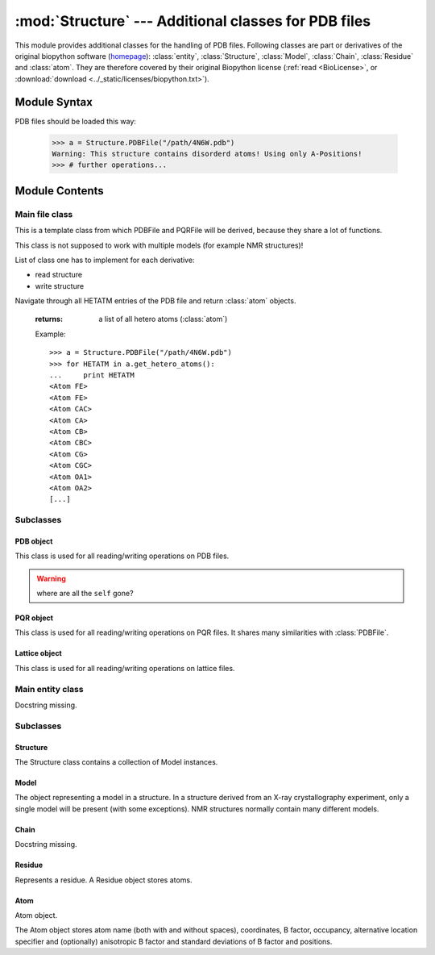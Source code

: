 
:mod:`Structure` --- Additional classes for PDB files
=====================================================

.. module:: Structure
   :synopsis: Additional classes for PDB files.
.. moduleauthor:: Christoph Wilms <christoph.wilms@uni-due.de>
.. moduleauthor:: Thomas Hamelryck <thamelry@binf.ku.dk>
.. sectionauthor:: Jean-Noel Grad <jean-noel.grad@uni-due.de>


This module provides additional classes for the handling of PDB files.
Following classes are part or derivatives of the original biopython software
(`homepage <http://biopython.org/wiki/Biopython>`_):
:class:`entity`, :class:`Structure`, :class:`Model`,
:class:`Chain`, :class:`Residue` and :class:`atom`.
They are therefore covered by their original Biopython license
(:ref:`read <BioLicense>`, or
:download:`download <../_static/licenses/biopython.txt>`).

.. _Structure-syntax:

Module Syntax
-------------

PDB files should be loaded this way:

    >>> a = Structure.PDBFile("/path/4N6W.pdb")
    Warning: This structure contains disorderd atoms! Using only A-Positions!
    >>> # further operations...

.. _contents-of-module-Structure:

Module Contents
---------------

Main file class
^^^^^^^^^^^^^^^

.. class:: Structure_Template(object)

    This is a template class from which PDBFile and PQRFile will be derived,
    because they share a lot of functions.

    This class is not supposed to work with multiple models (for example NMR
    structures)!

    List of class one has to implement for each derivative:

    * read structure
    * write structure

    .. method:: get_all_atom_coords()

        :returns: a List of atom coordinates

        Example::

            >>> a = Structure.PDBFile("/path/4N6W.pdb")
            >>> for ATOM in a.get_all_atom_coords():
            ...     print ATOM
            [-42.316  38.638  20.425]
            [-41.82   39.723  19.581]
            [-41.93   41.072  20.291]
            [-40.962  41.836  20.357]
            [-42.577  39.762  18.255]
            [-42.085  40.845  17.3  ]
            [-40.299  40.776  17.008]
            [-40.081  42.082  15.79 ]
            [-43.122  41.359  20.805]
            [-43.34   42.492  21.695]
            [...]


    .. method:: get_coords_from_atom_list(atom_list)

        :param atom_list: list of atom objects

        :returns: a list of atom coordinates for the specified atom objects

        Example::

            >>> a = Structure.PDBFile("/path/4N6W.pdb")
            >>> b = a.get_hetero_atoms()[1:3] # retrieving two atom objects
            >>> print b
            [<Atom FE>, <Atom CAC>]
            >>> print a.get_coords_from_atom_list(b) # getting coordinates
            [array([-28.139,  20.588,  11.849]), array([-30.158,  21.541,   5.145])]
            >>> print a.get_hetero_atoms_coords()[1:3] # just checking
            [array([-28.139,  20.588,  11.849]), array([-30.158,  21.541,   5.145])]

    .. method:: get_hetero_atoms()

    Navigate through all HETATM entries of the PDB file and return :class:`atom` objects.

        :returns: a list of all hetero atoms (:class:`atom`)

        Example::

            >>> a = Structure.PDBFile("/path/4N6W.pdb")
            >>> for HETATM in a.get_hetero_atoms():
            ...     print HETATM
            <Atom FE>
            <Atom FE>
            <Atom CAC>
            <Atom CA>
            <Atom CB>
            <Atom CBC>
            <Atom CG>
            <Atom CGC>
            <Atom OA1>
            <Atom OA2>
            [...]

    .. method:: get_hetero_atoms_coords()

        :returns: a list of all hetero atom coordinates

        Example::

            >>> a = Structure.PDBFile("/path/4N6W.pdb")
            >>> for HETATM in a.get_hetero_atoms_coords():
            ...     print HETATM
            [-28.886  22.883   9.035]
            [-28.139  20.588  11.849]
            [-30.158  21.541   5.145]
            [-30.083  20.273   5.97 ]
            [-29.335  20.464   7.282]
            [-27.967  21.06    7.026]
            [-29.217  19.094   7.918]
            [-28.359  19.09    9.162]
            [-29.115  22.097   4.693]
            [-31.292  22.037   4.902]
            [...]

    .. method:: get_amino_atoms()

        :returns: a list of all amino acid atoms (:class:`atom`)

        Example::

            >>> a = Structure.PDBFile("/path/4N6W.pdb")
            >>> for ATOM in a.get_amino_atoms():
            ...     print ATOM
            <Atom N>
            <Atom CA>
            <Atom C>
            <Atom O>
            <Atom CB>
            <Atom CG>
            <Atom SD>
            <Atom CE>
            <Atom N>
            <Atom CA>
            [...]

    .. method:: get_amino_atoms_coords()

        :returns: a list of all amino acid atom coordinates.

        Example::

            >>> a = Structure.PDBFile("/path/4N6W.pdb")
            >>> for ATOM in a.get_amino_atoms_coords():
            ...     print ATOM
            ... 
            [-42.316  38.638  20.425]
            [-41.82   39.723  19.581]
            [-41.93   41.072  20.291]
            [-40.962  41.836  20.357]
            [-42.577  39.762  18.255]
            [-42.085  40.845  17.3  ]
            [-40.299  40.776  17.008]
            [-40.081  42.082  15.79 ]
            [-43.122  41.359  20.805]
            [-43.34   42.492  21.695]
            [...]

    .. method:: get_all_atoms()

        :returns: a list of all atom coordinates

        Example::

            >>> a = Structure.PDBFile("/path/4N6W.pdb")
            >>> for ATOM in a.get_amino_atoms_coords():
            ...     print ATOM
            <Atom N>
            <Atom CA>
            <Atom C>
            <Atom O>
            <Atom CB>
            <Atom CG>
            <Atom SD>
            <Atom CE>
            <Atom N>
            <Atom CA>
            [...]

    .. method:: get_info_1(atoms=None)

        :returns: a list of all :class:`atom` information 1 values. For a pdb this is
            the occupancy and for a pqr it is the charge

    .. method:: get_info_2(atoms=None)

        :returns: a list of all :class:`atom` information 2 values. For a pdb this is
            the temperature factor and for a pqr it is the radius

    .. method:: get_chain_ids()

        :returns: a list of all chain ids in this structure

        Example::

            >>> a = Structure.PDBFile("/path/4N6W.pdb")
            >>> a.get_chain_ids()
            ['A']

    .. method:: get_first_res_id()

        :returns: the integer number of the first amino acid

        Example::

            >>> a = Structure.PDBFile("/path/4N6W.pdb")
            >>> a.get_first_res_id()
            1

    .. method:: get_atoms_of_type(atom_type)

        :param atom_type: type of atom to return (e.g. 'CA')
        :type atom_type: str

        :returns: a list of all :class:`atom` objects of a certain type

        Example::

            >>> a = Structure.PDBFile("/path/4N6W.pdb")
            >>> a.get_atoms_of_type("FE")
            [<Atom FE>, <Atom FE>]

    .. method:: transform(T)

        Transform the pdb structure with the given matrix.

        :param T: [3,3] numpy matrix to transform the coordinates by
            matrix multiplication

        :returns: ``None``

    .. method:: translate(transVector)

        Method to translate protein structure by the given vector.

        :param transvector: Numpy array holding translation distances for each
            dimension

        :returns: ``None``

    .. method:: translate_x(dist)

        Translate protein structure in the x direction.

        :param dist: amount of displacement in the x direction (Angstrom)
        :type dist: float

        :returns: ``None``

        Example::

            >>> a = Structure.PDBFile("/path/4N6W.pdb")
            >>> print a.get_all_atom_coords()[0] # before translation
            [-42.316  38.638  20.425]
            >>> a.translate_x(2.0)
            >>> print a.get_all_atom_coords()[0] # after translation
            [-40.316  38.638  20.425]

    .. method:: translate_y(dist)

        Translate protein structure in the y direction.

        :param dist: amount of displacement in the y direction (Angstrom)
        :type dist: float

        :returns: ``None``

    .. method:: translate_z(dist)

        Translate protein structure in the z direction.

        :param dist: amount of displacement in the z direction (Angstrom)
        :type dist: float

        :returns: ``None``

    .. method:: translate_origin_and_rotate(phi, theta, psi)

        Center the structure at the origin, rotate it with *angle_x*
        around the x axis (*angle_y* around y axis, etc.) and move
        it back to where it was. ??? confusion *angle_x* with *phi* ???

        :param phi: euler angle for rotation
        :type phi: float
        :param theta: euler angle for rotation
        :type theta: float
        :param psi: euler angle for rotation
        :type psi: float

        :returns: ``None``

    .. method:: move_to_new_position(new_coord)

        Move the geometric center of the structure to the
        supplied coordinates.

        :param new_coord: list/numpy array of the new coordinates

        :returns: ``None``

    .. method:: rotate_and_move_to_new_position(phi, theta, psi, new_coord)

        Center the structure at the origin, rotate it and
        move it to the new position *new_coord*.

        :param phi: euler angle for rotation
        :type phi: float
        :param theta: euler angle for rotation
        :type theta: float
        :param psi: euler angle for rotation
        :type psi: float
        :param new_coord: new coordination for the center of geometry

        :returns: ``None``

    .. method:: rotate(angle, axis)

        Rotate protein structure using the Rodrigues' rotation formula.

        :param degree: angle by which to rotate (in degrees)
        :type degree: float
        :param axis: axis around which to rotate (x = [1,0,0], 
           y = [0,1,0], z = [0,0,1])
        :type axis: array

        :returns: ``None``

        Example::

            >>> a = Structure.PDBFile("/path/4N6W.pdb")
            >>> print a.get_all_atom_coords()[0] # before rotation
            [-42.316,  38.638,  20.425]
            >>> a.rotate(+30.0, [1,0,0]) # x axis
            >>> print a.get_all_atom_coords()[0] # after rotation
            [-42.316  23.24898955  37.00756887]

    .. method:: rotateX(degree)

        :param degree: angle for rotation around the x axis (in degrees)
        :type  degree: float

        :returns: ``None``

        Example::

            >>> a = Structure.PDBFile("/path/4N6W.pdb")
            >>> print a.get_all_atom_coords()[0] # before rotation
            [-42.316,  38.638,  20.425]
            >>> a.rotateX(+30.0)
            >>> print a.get_all_atom_coords()[0] # after rotation
            [-42.316  23.24898955  37.00756887]

    .. method:: rotateY(degree)

        :param degree: angle for rotation around the y axis (in degrees)
        :type degree: float

        :returns: ``None``

    .. method:: rotateZ(degree)

        :param degree: angle for rotation around the z axis (in degrees)
        :type  degree: float

        :returns: ``None``

    .. method:: pRotate(phi, theta, psi)

        Apply euler angle rotation to the structure.

        :param phi: euler angle for rotation
        :type  phi: float
        :param theta: euler angle for rotation
        :type  theta: float
        :param psi: euler angle for rotation
        :type  psi: float

        :returns: ``None``

    .. method:: rotate_by_matrix(rot_matrix)

        :param rot_matrix: [3,3] numpy matrix to transform the coordinates by
            matrix multiplication

        :returns: ``None``

    .. method:: determineCenterOfMass()

        Method to determine the center of mass for the protein structure.

        :returns: ``None``

        .. warning::

            Chris: This method is empty.

    .. method:: determine_geometric_center()

        :returns: (np.array) a vector pointing to the geometric center of the
            whole structure

        Example::

            >>> a = Structure.PDBFile("/path/4N6W.pdb")
            >>> print a.determine_geometric_center()
            [-27.25387547  25.13667925  13.83051887]

    .. method:: determine_center_of_extremes_of_atoms(atoms)

        :param atoms: a list of atoms
        :type  atoms: :class:`atom`

        :returns: (np.array) a vector pointing to the geometric center of the
            coordination extremes of the given atom coordinates

    .. method:: determine_center_of_extremes()

        :returns: (np.array) a vector pointing to the geometric center of the
            coordination extremes of the whole structure

        Example::

            >>> a = Structure.PDBFile("/path/4N6W.pdb")
            >>> print a.determine_center_of_extremes()
            [-26.8235  24.865  13.304]

    .. method:: determine_max_diameter(atoms = None)

        :param atoms: a list of atoms, or all
            atoms of the structure if ``None``
        :type  atoms: :class:`atom`

        :returns: (float) the maximum diameter in Angstroem

        Example::

            >>> a = Structure.PDBFile("/path/4N6W.pdb")
            >>> print a.determine_max_diameter()
            52.4878883362

    .. method:: determine_radius(atoms = None)

        Determine the geometric center and calculate the minimal radius that
        encapsulates all atoms.

        :param atoms: a list of atoms (optional), or all
            atoms of the structure if ``None``
        :type atoms: :class:`Structure.atom` object

        :returns: the radius (Angstrom)
        :rtype: float

        .. warning::

            JN: In the source code, 
            ``center = self.determine_goometric_center_of_atoms(atoms)``
            should be replaced with
            ``center = self.determine_geometric_center()``
            but then, ValueError is raised

    .. method:: center()

        Translate the geometric center to the origin.

        :returns: ``None``

        Strictly equivalent to::

            >>> a.translate(-a.determine_geometric_center())

    .. method:: determine_coordinate_extremes(atoms = None)

        :param atoms: a list of :class:`atom` objects, otherwise it uses all
          atoms of this structure and calculates the extreme coordinates
          in each direction (optional)

        :returns: extreme values in each direction as a 3*2 array

    .. method:: get_radius_of_gyration()

        This method calculates the radius of gyration. It is the maximum
        distance of an atom to the geometrical center.

        :returns: radius of gyration
        :rtype: float

        Example::

            >>> a = Structure.PDBFile("/path/4N6W.pdb")
            >>> a.get_radius_of_gyration()
            28.848387249760471

    .. method:: clone(chain_id_list = None, res_id_list = None, res_type_list = None, atom_types_list = None)

        Return a clone of self. Through the list parameters specific items can
        be selected, namely the list of residues or certain types of residues
        (mutually exclusive). One-letter codes for the residues will be
        translated to three-letter codes.

        :param chain_id_list: list of chains to copy to the clone
        :param res_id_list: list of residues in each chain to copy to the clone
        :param res_type_list: types of residues to copy to the new clone
        :param atom_types_list: types of atoms to copy to the new clone

        :returns: a new :class:`PDBFile` / :class:`PQRFile` / :class:`LatFile` object
        :raises AttributeError: if both **res_id_list** and **res_type_list**
           were used, or if **self.what_am_i** is empty.

        Example::

            >>> a = Structure.PDBFile("/path/4N6W.pdb")
            >>> b = a.clone()
            >>> print b
            <epitopsy.Structure.PDBFile object at 0x2088a90>

    .. method:: get_residue_id_list(chain_id = None)

        Display all residue numbers as found in the PDB file.

        :param chain_id: which chain in the PDB file should be used
           (optional), if ``None``, it uses all the available chains
        :type chain_id: str

        :returns: a list with all residue ID's of the structure

        Example::

            >>> a = Structure.PDBFile("/path/4N6W.pdb")
            >>> print a.get_residue_id_list()
            [1, 2, 3, 4, 5, 6, 7, 8, 9, 10, [...], 444]

    .. method:: get_res_id_aa_dict(chain_id)

        Display all residues from chain *chain_id* in a dictionary with
        residue number as key and amino acid one-letter code as value. The
        advantage of a dictionary over a list is that gaps in the sequence
        numbering are preserved. All non-amino acids are ignored.

        :param chain_id: which chain in the PDB file should be used
        :type chain_id: str

        :returns: a dictionary with residues number and one-letter code

        Example::

            >>> a = Structure.PDBFile("/path/4N6W.pdb")
            >>> a.get_res_id_aa_dict('A')
            Encountered the following non amino acids: ['FE', 'FLC', 'HOH']
            {1: 'M', 2: 'S', 3: 'L', 4: 'S', 5: 'N', 6: 'S', 7: 'S', 8: 'K', 9: 'V', 10: 'S', [...],  187: 'E'}

        .. note::

            JN: In the source code, it would be nice to replace
            ``.format(non_amino_acid_list)`` at line 741 by
            ``.format(sorted(set(non_amino_acid_list)))``.
            The complete list brings nothing.

    .. method:: contains_chain_break(chain_id = None)

        Tell if a chain break exist in *chain_id*, or in the whole structure if
        omitted. HETATM are skipped.

        :param chain_id: the chain id where to look for a break (optional),
           uses all available chains if ``None``

        :returns: either ``True`` (chain break) or ``False`` (no chain break).
        :rtype: bool

        .. note::

            JN: In the source code, ``return True`` could be replaced with
            ``return "Break between {0} and {1}".format(res_id_list[-1],res_id)``
            (a string always evaluate to ``True``) to indicate the user where the
            break is. This string could be displayed in the terminal or stored
            in a log file.

    .. method:: get_res_id_array_mapping()

        Remove gaps in the residue sequence and return the new mapping
        in a dictionary, with the old residue id's as key and the new
        id's as value. The new mapping starts at zero and is suitable
        for use as an index for an array.

        :returns: a dictionary with old residue id's as key and newly mapped
           id's as value

        Example::

            >>> a = Structure.PDBFile("/path/4N6W.pdb")
            >>> a.get_res_id_array_mapping()
            {1: 0, 2: 1, 3: 2, 4: 3, 5: 4, 6: 5, 7: 6, 8: 7, 9: 8, 10: 9, ..., 444: 326}

    .. method:: get_residue_names_from_res_id_list(res_id_list, chain_id = None)

        Display the three-letter code of the residues given in *res_id_list*
        from chain *chain_id* (if ``None``, take the first chain).

        :param res_id_list: residue id's from which one wants the names
        :type res_id_list: list
        :param chain_id: if ``None``, it uses the all available chains (optional)
        :type chain_id: str

        :returns: a list with the three-letter codes of the residues matching
           the given criteria

        Example::

            >>> a = Structure.PDBFile("/path/4N6W.pdb")
            >>> a.get_residue_names_from_res_id_list([1,2]) # residue id starts at 1 in the PDB file
            ['MET', 'SER']

    .. method:: get_residues(chain_id = None, res_id_list = None)

        Display all residues from *res_id_list* contained in chain *chain_id*
        as :class:``Structure.Residue``. If *res_id_list* is ``None``, display
        all residues from chain *chain_id*. If *chain_id* is ``None``, return
        an error excepted when there is only one chain in the PDB file.
        
        This method returns a list with residue objects of the residue ids in
        the given list, if ``None`` is given, it returns all residues.

        :param chain_id: if ``None``, it uses the all available chains (optional)
        :type chain_id: str
        :param res_id_list: residue id's from which one wants the objects
        :type res_id_list: list

        :returns: a list of residues matching the given criteria
        :rtype: :class:`Structure.Residue` object

        Example::

            >>> a = Structure.PDBFile("/path/4N6W.pdb")
            >>> a.get_residues('A')[0:2] # residue id starts at 0 in a list
            [<Residue MET het=  resseq=1 icode= >, <Residue SER het=  resseq=2 icode= >]

        .. warning::

            JN: this method has a bug, please consider replacing
            ``res_list.append(res.resname)`` by ``res_list.append(res)``
            to get the objects instead of just the names!

    .. method:: get_atoms_by_id(atom_id_list)

        This function returns atoms by their corresponding number from
        the pdb-file.

        :param atom_id_list: atom id numbers
        :type atom_id_list: list

        :returns: a list of atoms matching the given criteria
        :rtype: :class:`Structure.atom` object

        Example::

            >>> a = Structure.PDBFile("/path/4N6W.pdb")
            >>> a.get_atoms_by_id([1,2,3])
            [<Atom N>, <Atom CA>, <Atom C>]

    .. method:: get_atoms_close_to_reference(reference_point, max_radius, min_radius = 0, atoms = None)

        Find all atoms lying in the range [**min_radius**, **max_radius**] to
        **reference_point**.

        :param reference_point: coordinates of the reference point
        :type reference_point: :class:`numpy.array`
        :param max_radius: maximal distance from the reference (Angstroem)
        :type max_radius: float
        :param min_radius: minimal distance from the reference (Angstroem)
        :type min_radius: float
        :param atoms: list of the atoms to which the results should be
           restricted (optional), if ``None`` it uses all
           atoms from the protein
        :type atoms: :class:`Structure.atom`

        :returns: a list of atoms close to the given reference point
        :rtype: :class:`Structure.atom` object

        Example::

            >>> a = Structure.PDBFile("/path/4N6W.pdb")
            >>> # retrieve the iron catalytic center
            >>> fe_list = a.get_atoms_of_type("FE")               # fe_list = [<Atom FE>, <Atom FE>]
            >>> coord = a.get_coords_from_atom_list([fe_list[1]]) # coord = numpy.array([-28.139,20.588,11.849])
            >>> # get all 6 atoms chelating Fe, excepted Fe
            >>> a.get_atoms_close_to_reference(coord, 2.5, 0.1)
            [<Atom NE2>, <Atom NE2>, <Atom OD2>, <Atom OD1>, <Atom OG1>, <Atom O>]

        Biopython equivalent::

            >>> from Bio.PDB import PDBParser
            >>> from Bio.PDB import NeighborSearch
            >>> p = PDBParser()
            >>> a = p.get_structure('4N6W.pdb', '/path/4N6W.pdb')
            >>> fe_list = []
            >>> atom_list = []
            >>> for residue in struct[0]['A']:
            ...     for atom in residue:
            ...         if atom.name == "FE":
            ...             fe_list.append(atom) # fe_list = [<Atom FE>, <Atom FE>]
            ...         elif atom.name[0] <> "H":
            ...             atom_list.append(atom)
            >>> ns = NeighborSearch(atom_list)
            >>> rd = 2.5
            >>> coord = fe_list[1].get_coord() # coord = numpy.array([-28.139,20.588,11.849])
            >>> print sorted(ns.search(coord,rd,'A'))
            [<Atom NE2>, <Atom NE2>, <Atom OD2>, <Atom OD1>, <Atom OG1>, <Atom O>]

    .. method:: find_chain_contacts(chain1, chain2, max_distance)

        Find atoms of **chain1** which are within **max_distance** of **chain2**.

        :param chain1: first chain id
        :type chain1: str
        :param chain2: second chain id
        :type chain2: str
        :param max_distance: maximal distance to include atoms in the calculation
        :type max_distance: float

        :returns: a list of atoms from **chain1** for which distance to
            **chain2** is smaller than **max_distance**
        :rtype: :class:`Structure.atom` object

    .. method:: get_sequence()

        Display the one-letter code sequence of each chain of the PDB file in
        a dictionary. Non standard amino acids will not be returned.

        :returns: a dictionary with the amino acid sequence of each chain

        Example::

            >>> a = Structure.PDBFile("/path/4N6W.pdb")
            >>> a.get_sequence()
            {'A': 'MSL[...]LSE'}

    .. method:: snap_vdw_to_box(box_mesh_size, box_dim, box_offset, warning = True, vdw_radii = 2, increase_vdw_by = 0)

        Snap a structure to a given dxbox. If the structure is a pqr, it uses
        the supplied vdw radii otherwise it uses  **vdw_radii** for each
        atom. If any coordinate lies outside the box an error will be printed
        to the standard output, unless **warning** is set to ``False``.

        :param box_mesh_size: mesh size [m,m,m]
        :type box_mesh_size: list
        :param box_dim: [x,y,z]
        :typebox_dim: list
        :param box_offset: [x_o,y_o,z_o]
        :type box_offset: list
        :param warning: if ``True`` print an error when the structure does not
           fit completely into the given box dimensions
        :type warning: bool
        :param vdw_radii: if this is a pdb file there are no other radii
            available (in Angstroem)
        :type vdw_radii: float
        :param increase_vdw_by: can be used to blow up the radii of each atom
           (in Angstroem)
        :type increase_vdw_by: float

        :returns: Numpy array with 0's outside and 1's inside the protein.

    .. method:: get_rmsd_rotation_translation_from_superposition(pdb_to_rotate, atom_types = None)

        Fit the :class:`Struture.Structure` object **pdb_to_rotate** onto self
        Return a dictionary containing a *rmsd* value, a *rotation* matrix
        and a *translation* value.
        The parameter **atom_types** restricts the fitting on a particular set
        of atoms, if ``None`` is supplied, all atoms will be used.

        I guess the units are Angstroem.

        :param pdb_to_rotate: object to superimpose onto this object
        :type pdb_to_rotate: :class:`Struture.Structure`
        :param atom_types: restrict the fitting to specific types (e.g. ['CA'],
           ['CA','N']), or fit all atoms if ``None`` (optional)
        :type atom_types: list

        :returns: a dictionary with following keys:
            * 'rmsd' : root mean square deviation
            * 'rotation' : rotation matrix
            * 'translation' : translation vector
        :raises ValueError: if there is an atom missmatch between the two pdb's
           or if at least one of the atom lists is empty

    .. method:: superimpose_given_pdb_onto_self(pdb_to_superimpose, atom_types = None)

        Fit the :class:`Struture.Structure` object **pdb_to_superimpose** onto
        self. The atomic coordinates are updated in the process.

        :param pdb_to_superimpose: object to superimpose onto this object
        :type pdb_to_superimpose: :class:`Struture.Structure`
        :param atom_types: restrict the fitting to specific types (e.g. ['CA'],
           ['CA','N']), or fit all atoms if ``None`` (optional)
        :type atom_types: list

        :returns: ``None``
        :raises ValueError: if there is an atom missmatch between the two pdb's
           or if at least one of the atom lists is empty

    .. method:: superimpose_self_onto_given_pdb(pdb_to_superimpose, atom_types = None)

        Fit self onto the :class:`Struture.Structure` object
        **pdb_to_superimpose** and update self's atomic coordinates.

        :param pdb_to_superimpose: object on which to superimpose self
        :type pdb_to_superimpose: :class:`Struture.Structure`
        :param atom_types: restrict the fitting to specific types (e.g. ['CA'],
           ['CA','N']), or fit all atoms if ``None`` (optional)
        :type atom_types: list

        :returns: ``None``

    .. method:: get_dxbox_dim(box_mesh_size, extend = None, cubic_box = True, nlev = 4)

        Return the dimensions of a DXbox. The edges are calculated using the
        protein maximal diameter in each direction, **extend** if given,
        and the grid resolution **box_mesh_size**, using the formula:

        :math:`a[i] = \frac{\displaystyle protein\_diameter[i] +
        2 \cdot extend[i]}{\displaystyle box\_mesh\_size[i]}`

        with *i* = {x,y,z} the coordinates. If **cubic_box** is ``True``,
        all edges have the same length. The lengths are rounded up to the
        next value of *n* calculated with **nlev** according to the formula:

        :math:`n = c \cdot 2^{nlev + 1} + 1`

        with `nlev <http://www.poissonboltzmann.org/apbs/user-guide/running-apbs/input-files/elec-input-file-section/elec-keywords/nlev>`_
        the multilevel hierarchy of the calculation. See `dime
        <http://www.poissonboltzmann.org/apbs/user-guide/running-apbs/input-files/elec-input-file-section/elec-keywords/dime>`_
        for an explanation of this parameter.

        The center of the box is the geometric center of
        the protein if not otherwise specified.

        .. note:

            Chris: The calculation is copied from :class:`InFile`. If there
            have been changes this result might be wrong!

        :param box_mesh_size: resolution of the grid (Angstroems)
        :type  box_mesh_size: np.array
        :param extend: extension of the box dimensions (Angstroems) (optional)
        :type  extend: float
        :param cubix_box: use a cubic box if ``True`` (optional)
        :type  cubic_box: bool
        :param nlev: depth of the multilevel hierarchy used by the multigrid
            solver (optional)
        :type  nlev: int

        :returns: (np.array) dimensions of the DXbox

    .. method:: get_dxbox_offset(box_mesh_size, box_dim, box_center)

        Returns the offset for the given dimensions.

        :param box_mesh_size: dimensions of the mesh (Angstroems)
        :type  box_mesh_size: array
        :param box_dim: dimensions of the box (Angstroems)
        :type  box_dim: array
        :param box_center: center of the box (Angstroems)
        :type  box_center: array

        :returns: a list box_offset: [x_o,y_o,z_o].

    .. method:: get_hydrophobic_potential(box_mesh_size, box_dim, box_offset)

        Calculate the hydrophobic potential of a protein.
        This method uses a simplified model for the hydrophobic potential.
        The charges are taken from the Kyte and Doolittle hydrophobicity
        scale. For each residue the center is calculated and the potential
        is modelled as:

            :math:`\phi = \sum \left ( hydrophobic\_charge \times e^{( - distance )} \right )`

        .. seealso::

            Kyte, Doolittle, *A simple method for displaying the hydropathic
            character of a protein*, *J. Mol. Biol.* **1982**, *157*, 105-132.

        :param box_mesh_size: meshsize of the grid
        :param box_dim: dimension of the grid
        :param box_offset: offset of the grid

        :returns: Numpy array with the hydrophobic potential for each grid point.

        .. function:: get_residue_center(res)

            Subroutine of :func:`Structure_Template.get_hydrophobic_potential`.

    .. method:: get_vdw_hull(box_mesh_size, box_dim, box_offset, vdw_radii = 2, increase_vdw_by = 0)

        Get the van der Waals hull of the protein.

        :param box_mesh_size: meshsize of the grid
        :param box_dim: dimension of the grid
        :param box_offset: offset of the grid
        :param vdw_radii: atom radii, if this is not a pqr
        :param increase_vdw_by: extend each radius by this value

        :returns: Numpy array with 1's at the hull grid points and 0's everywhere else.

    .. method:: get_num_of_overlap_atoms_with_given_structure(other_structure_object, energy_cutoff = 1., vdw_radii = 2.)

        Calculate the number of atoms in this structure object that are
        overlapping with the given structure object.

        :param other_structure_object: structure which might have an overlapp
           with this one
        :param energy_cutoff: cutoff for the lennard jones potential to decide
           if there is an overlapp or not
        :param vdw_radii: if this is pdb object there are no radii information
           available

        :returns: counts of atoms in this structure that overlapp with
          the given structure object

    .. method:: get_contact_list(cutoff = 5.)

        Find steric contacts between residues of a protein. A contact is found
        when the interatomic distance of at least two atoms taken from two
        different residues *i* and *j* is inferior to **cutoff** (Angstroem).

        :param cutoff: interatomic distance
        :type cutoff: float

        :returns: a list of residues id's as found in the PDB, with 1 for a
           contact and 0 for no contact: ``[[i-1,j-1,0], [i,j,1], [i+1,j+1,0]]``

        Example::

            >>> a = Structure.PDBFile("/path/4N6W.pdb")
            >>> for contact in a.get_contact_list(cutoff = 5.0):
            ...     print contact
            [1, 2, 1]
            [1, 3, 1]
            [1, 4, 0]
            [1, 5, 0]
            [1, 6, 0]
            [1, 7, 0]
            [1, 8, 1]
            [1, 9, 0]
            [1, 10, 0]
            [...]

        .. note::

            Perhaps we could replace the lists ``[i,j,0]`` by tuples ``(i,j,0)``

        .. function:: residue_contact(res_i, res_j, cutoff)

            Subroutine of :func:`Structure_Template.get_contact_list`.

Subclasses
^^^^^^^^^^

PDB object
""""""""""

.. class:: PDBFile(Structure_Template)

    This class is used for all reading/writing operations on PDB files.

    .. warning::

        where are all the ``self`` gone?

    .. method:: get_pqr_structure(new_pqr_path = None, force_field = "amber", pdb2pqr_argv = ``None``, pdb2pqr_path = "pdb2pqr", add_ions = True, add_chain = True)

        Call pdb2pqr to replace the b-factor and the occupancy information in
        the pdb file with the charges and the vdw radii. If this object has no
        ``structure_path`` property (i.e. it is ``None``), then an error is
        raised.

        If the pdb contains Ca\ :sup:`2+`, Zn\ :sup:`2+` or
        SO\ :sub:`4`:sup:`2--`,
        these ions will be added unless stated otherwise.

        :param new_pqr_path: path for the new pqr file. If ``None`` is given,
            ``structure_path`` will be used by changing its extension to ".pqr"
        :type new_pqr_path: str
        :param force_field: forcefield from which charges and radii should be
            taken. Default is "amber"
        :type force_field: str
        :param pdb2pqr_argv: can contain additional arguments to pdb2pqr
           (e.g. ['--assign-only'], oder ['--noopt']) (optional)
        :type pdb2pqr_argv: list
        :param pdb2pqr_path: path to the executable of PDB2PQR
        :type pdb2pqr_path: str
        :param add_ions: add Ca, Zn, SO\ :sub:`4` ions if they are in the pdb.
            The Ca, Zn and SO\ :sub:`4` atoms should have a residue name that
            fits their type (CA, ZN, SO4).
        :type add_ions: bool

        :returns: a :class:`PQRFile` object
        :raises AttributeError: if **structure_path** is empty, or if
           **new_pqr_path** cannot be read or generated from the PDB path.
        :raises NameError: if **new_pqr_path** refers to a file already existing

    .. method:: _read_file()

        This method reads the data from the file given in ``structure_path``.
        Subroutine of the constructor.

    .. method:: save_to_file(path)

        This method writes the structure to a given path.
        If the structure is a lattice, it will try to calculate the correct
        connections. The Assumption of a lattice is made on the number of
        residues and the number of overall atom coordinates.
        If both numbers are equal, it is very probable that this is a lattice
        protein. This only works, if there is just one chain!

        Notice: We do not work with multiple models!

        :param path: path for the new pdb file.
        :type path: str

        :returns: ``None``
        :raises AttributeError: if **path** does not end with '.pdb' or '.pdb.gz'
        
        .. note:

            If **path** points to a file, it will be overwritten without
            confirmation message.

    .. method:: _save_to_file(f)

        Subroutine of :func:`save_to_file`.

    .. method:: _get_atom_line(chain, res, atom)

        Retrieve one line from the stored structure.
        Subroutine of :func:`_save_to_file`.

        :param chain: chain
        :type chain: str
        :param res: residue
        :type res: str
        :param atom: atom
        :type atom: str

        :returns: a formatted string

PQR object
""""""""""

.. class:: PQRFile(Structure_Template)

    This class is used for all reading/writing operations on PQR files. It
    shares many similarities with :class:`PDBFile`.

    .. method:: _read_structure()

        This method reads the data from the file given in ``structure_path``.
        Subroutine of the constructor.

    .. method:: save_to_file(path)

        This method writes the structure to a given path.
        If the structure is a lattice, it will try to calculate the correct
        connections. The Assumption of a lattice is made on the number of
        residues and the number of overall atom coordinates.
        If both numbers are equal, it is very probable that this is a lattice
        protein. This only works, if there is just one chain!

        Notice: We do not work with multiple models!

        :param path: path for the new pqr file.
        :type path: str

        :returns: ``None``
        :raises AttributeError: if **path** does not end with '.pqr' or '.pqr.gz'
        
        .. note:

            If **path** points to a file, it will be overwritten without
            confirmation message.

    .. method:: _save_to_file(,f)

        Subroutine of :func:`save_to_file`.

    .. method:: _get_atom_line(chain, res, atom)

        Retrieve one line from the stored structure.
        Subroutine of :func:`_save_to_file`.

        :param chain: chain
        :type chain: str
        :param res: residue
        :type res: str
        :param atom: atom
        :type atom: str

        :returns: a formatted string

    .. method:: snap_esp_to_dxbox(dxbox, warning = True)

        Snap the charge for each atom of this pqr structure to a
        given dxbox. The new array contains the charge in Coulombs.

        If any coordinate lies outside the box an error will be printed to the
        standard output.

        :param dxbox: a dxbox object
        :param warning: either ``True`` or ``False``

        :returns: a numpy array with the charges in units of e at the center
          of each atom

        .. warning::

            If you use a neutral probe and your mesh size is to
            large the dipole effect is not visible!

Lattice object
""""""""""""""

.. class:: latFile(Structure_Template)

    This class is used for all reading/writing operations on lattice files.

    .. method:: _make_structure(seq, fold, lattice, mesh_size)

        This method reads the data from the given file.

    .. method:: save_to_file(path)

        This method writes the structure to a given path.
        If the structure is a lattice, it will try to calculate the
        correct connections. The Assumption of a lattice is made on the
        number of residues and the number of overall atom coordinates.
        If both numbers are equal, it is very probable that this is a lattice
        protein. This only works, if there is just one chain!

        Notice: We do not work with multiple models!

        :param path: path for the new lattice file.
        :type path: str

        :returns: ``None``
        
        .. note:

            If **path** points to a file, it will be overwritten without
            confirmation message.

    .. method:: _get_atom_line(chain, res, atom)

        Formats the line for writing.

    .. method:: _convert_fcc_fold(fold, mesh_size)

        Docstring missing.

    .. method:: _convert_sc_fold(fold, mesh_size)

        Docstring missing.

Main entity class
^^^^^^^^^^^^^^^^^

.. class:: entity(object)

    Docstring missing.

    .. method:: __len__()

        Return the number of children.

    .. method:: __getitem__(id)

        Return the child with given id.

    .. method:: __delitem__(id)

        Remove a child.

    .. method:: __iter__()

        Iterate over children.

    .. method:: get_level()

        :returns: level in hierarchy:

            * A - atom
            * R - residue
            * C - chain
            * M - model
            * S - structure

    .. method:: set_parent(entity)

        Set the parent Entity object.

    .. method:: detach_parent()

        Detach the parent.

    .. method:: detach_child(id)

        Remove a child.

    .. method:: add(entity)

        Add a child to the Entity.

    .. method:: get_iterator()

        :returns: iterator over children

    .. method:: get_list()

        :returns: a copy of the list of children

    .. method:: has_id(id)

        :returns: ``True`` if a child with given **id** exists

    .. method:: get_parent()

        :returns: the parent Entity object

    .. method:: get_id()

        :returns: the id

    .. method:: get_full_id()

        Return the full id.

        The full id is a tuple containing all id's starting from
        the top object (Structure) down to the current object. A full id for
        a Residue object e.g. is something like:

        ("1abc", 0, "A", (" ", 10, "A"))

        This corresponds to:

        * Structure with id "1abc"
        * Model with id 0
        * Chain with id "A"
        * Residue with id (" ", 10, "A")

        The Residue id indicates that the residue is not a hetero-residue
        (or a water) beacuse it has a blank hetero field, that its sequence
        identifier is 10 and its insertion code "A".


Subclasses
^^^^^^^^^^

Structure
"""""""""

.. class:: Structure(Entity)

    The Structure class contains a collection of Model instances.

    .. method:: __repr__()

        Docstring missing.

    .. method:: _sort(m1, m2)

        Sort models.

        This sorting function sorts the Model instances in the Structure instance.
        The sorting is done based on the model id, which is a simple int that
        reflects the order of the models in the PDB file.

        :param m1: model instance
        :param m2: model instance

    .. method:: get_chains()

        Docstring missing.

    .. method:: get_residues()

        Docstring missing.

    .. method:: get_atoms()

        Docstring missing.

Model
"""""

.. class:: Model(Entity)

    The object representing a model in a structure. In a structure
    derived from an X-ray crystallography experiment, only a single
    model will be present (with some exceptions). NMR structures
    normally contain many different models.

    .. attribute:: id

        identifiant

    .. attribute:: serial_num

        serial number

    .. method:: _sort(c1, c2)

        Sort the Chains instances in the Model instance.

        Chain instances are sorted alphabetically according to their
        chain id. Blank chains come last, as they often consist of waters.

        :param c1: Chain object
        :param c2: Chain object

    .. method:: __repr__()

        Docstring missing.

    .. method:: get_residues()

        Docstring missing.

    .. method:: get_atoms()

        Docstring missing.

Chain
"""""

.. class:: Chain(Entity)

    Docstring missing.

    .. method:: _sort(r1, r2)

        Sort function for residues in a chain

        Residues are first sorted according to their hetatm records.
        Protein and nucleic acid residues first, hetatm residues next,
        and waters last. Within each group, the residues are sorted according
        to their resseq's (sequence identifiers). Finally, residues with the
        same resseq's are sorted according to icode.

        :param r1: Residue object
        :param r2: Residue object

    .. method:: _translate_id(id)

        A residue id is normally a tuple (hetero flag, sequence identifier,
        insertion code). Since for most residues the hetero flag and the
        insertion code are blank (i.e. " "), you can just use the sequence
        identifier to index a residue in a chain. The _translate_id method
        translates the sequence identifier to the (" ", sequence identifier,
        " ") tuple.

        :param id: residue resseq
        :type id: int

    .. method:: __getitem__(id)

        Return the residue with given id.

        The id of a residue is (hetero flag, sequence identifier, insertion code).
        If id is an int, it is translated to (" ", id, " ") by the _translate_id
        method.

        :param id: residue resseq
        :type id: int or string?

    .. method:: __delitem__(id)

        :param id: residue resseq
        :type id: int or string?

    .. method:: __repr__()

        Docstring missing.

    .. method:: get_unpacked_list()

        Return a list of undisordered residues.

        Some Residue objects hide several disordered residues
        (DisorderedResidue objects). This method unpacks them,
        ie. it returns a list of simple Residue objects.

    .. method:: has_id(id)

        The id of a residue is (hetero flag, sequence identifier, insertion code).
        If id is an int, it is translated to (" ", id, " ") by the _translate_id
        method.

        :param id: residue resseq
        :type id: int or string?

        :returns: 1 if a residue with given id is present

    .. method:: get_atoms()

        Docstring missing.

Residue
"""""""

.. class:: Residue(Entity)

    Represents a residue. A Residue object stores atoms.

    .. method:: __repr__()

        Docstring missing.

    .. method:: _sort(a1, a2)

        Sort the Atom objects.

        Atoms are sorted alphabetically according to their name,
        but N, CA, C, O always come first.

        Arguments:
        :param a1: Atom object
        :param a2: Atom object

    .. method:: add(atom)

        Add an Atom object.

        Checks for adding duplicate atoms, and raises a
        PDBConstructionException if so.

    .. method:: sort()

        Docstring missing.

    .. method:: flag_disordered()

        Set the disordered flag.

    .. method:: is_disordered()

        Return 1 if the residue contains disordered atoms.

    .. method:: get_resname()

        Docstring missing.

    .. method:: get_unpacked_list()

        Returns the list of all atoms, unpack DisorderedAtoms.

    .. method:: get_segid()

        Docstring missing.

Atom
""""

.. class:: atom(object)

    Atom object.

    The Atom object stores atom name (both with and without spaces),
    coordinates, B factor, occupancy, alternative location specifier
    and (optionally) anisotropic B factor and standard deviations of
    B factor and positions.

    .. attribute:: name

        (str) atom name (eg. "CA"). Note that spaces are normally stripped.

    .. attribute:: coord

        (Numeric array (Float0, size 3)) atomic coordinates (x,y,z).

    .. attribute:: bfactor

        (float) isotropic B factor.

    .. attribute:: occupancy

        (float) occupancy (0.0-1.0).

    .. attribute:: altloc

        (str) alternative location specifier for disordered atoms

    .. attribute:: fullname

        (str) full atom name, including spaces, e.g. " CA ".
        Normally these spaces are stripped from the atom name.

    .. attribute:: element

        (uppercase string or ``None`` if unknown) atom element,
        e.g. "C" for Carbon, "HG" for mercury

    .. method:: __repr__()

        Print Atom object as <Atom atom_name>.

    .. method:: __sub__(other)

        Calculate distance between two atoms.

        :param other: the other atom

    .. method:: set_serial_number(n)

        Docstring missing.

    .. method:: set_bfactor(bfactor)

        Docstring missing.

    .. method:: set_coord(coord)

        Docstring missing.

    .. method:: set_altloc(altloc)

        Docstring missing.

    .. method:: set_occupancy(occupancy)

        Docstring missing.

    .. method:: set_sigatm(sigatm_array)

        Set standard deviation of atomic parameters.

        The standard deviation of atomic parameters consists
        of 3 positional, 1 B factor and 1 occupancy standard
        deviation.

        :param sigatm_array: standard deviations of atomic parameters
        :type sigatm_array: numeric array (length 5)

    .. method:: set_siguij(siguij_array)

        Set standard deviations of anisotropic temperature factors.

        :param siguij_array: standard deviations of anisotropic temperature factors
        :type siguij_array: numeric array (length 6)

    .. method:: set_anisou(anisou_array)

        Set anisotropic B factor.

        :param anisou_array: anisotropic B factor
        :type anisou_array: numeric array (length 6)

    .. method:: set_element(element)

        Set element.

    .. method:: set_info_1(info_1)

        This is just a more abstract method which I will use instead of
        'get_bfactor' and 'get_occupancy'.

        * pdb: occupancy
        * pqr: charge

    .. method:: set_info_2(info_2)

        This is just a more abstract method which I will use instead of
        'get_bfactor' and 'get_occupancy'.

        * pdb: b_factor
        * pqr: vdw radius

    .. method:: flag_disorder()

        Set the disordered flag to 1.

        The disordered flag indicates whether the atom is disordered or not.

    .. method:: is_disordered()

        Return the disordered flag (1 if disordered, 0 otherwise).

    .. method:: set_parent(parent)

        Set the parent residue.

        :param parent: Residue object

    .. method:: detach_parent()

        Remove reference to parent.

    .. method:: get_sigatm()

        :returns: standard deviation of atomic parameters

    .. method:: get_siguij()

        :returns: standard deviations of anisotropic temperature factors

    .. method:: get_anisou()

        :returns: anisotropic B factor

    .. method:: get_parent()

        :returns: parent residue

    .. method:: get_serial_number()

        Docstring missing.

    .. method:: get_name()

        :returns: atom name

    .. method:: get_id()

        :returns: the id of the atom (which is its atom name)

    .. method:: get_full_id()

        Return the full id of the atom.

        The full id of an atom is the tuple
        (structure id, model id, chain id, residue id, atom name, altloc)

    .. method:: get_coord()

        :returns: atomic coordinates

    .. method:: get_bfactor()

        :returns: B factor

    .. method:: get_occupancy()

        :returns: occupancy

    .. method:: get_fullname()

        :returns: the atom name, including leading and trailing spaces

    .. method:: get_altloc()

        :returns: alternative location specifier

    .. method:: get_level()

        Docstring missing.

    .. method:: transform(rot, tran)

        Apply rotation and translation to the atomic coordinates.

        :param rot: a right multiplying rotation matrix
        :type rot: 3x3 numeric array

        :param tran: the translation vector
        :type tran: size 3 Numeric array

        Example::

                >>> rotation = rotmat(pi, Vector(1,0,0))
                >>> translation = array((0,0,1), 'f')
                >>> atom.transform(rotation, translation)

    .. method:: get_info_1()

        This is just a more abstract method which I will use instead of
        'get_bfactor' and 'get_occupancy'.

        * pdb: occupancy
        * pqr: charge

    .. method:: get_info_2()

        This is just a more abstract method which I will use instead of
        'get_bfactor' and 'get_occupancy'.

        * pdb: bfactor
        * pqr: radius

    .. method:: get_element()

        :returns: element

    .. method:: set_charge(charge)

        Docstring missing.

    .. method:: get_charge()

        Docstring missing.

